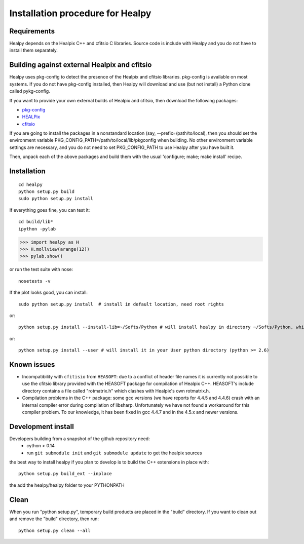 Installation procedure for Healpy
=================================

Requirements
------------

Healpy depends on the Healpix C++ and cfitsio C libraries. Source code is
include with Healpy and you do not have to install them separately.

Building against external Healpix and cfitsio
---------------------------------------------

Healpy uses pkg-config to detect the presence of the Healpix and cfitsio
libraries. pkg-config is available on most systems. If you do not have
pkg-config installed, then Healpy will download and use (but not install) a
Python clone called pykg-config.

If you want to provide your own external builds of Healpix and cfitsio, then
download the following packages:

* `pkg-config <http://pkg-config.freedesktop.org>`_

* `HEALPix <http://sourceforge.net/projects/healpix/>`_

* `cfitsio <http://heasarc.gsfc.nasa.gov/fitsio/>`_

If you are going to install the packages in a nonstandard location (say,
--prefix=/path/to/local), then you should set the environment variable
PKG_CONFIG_PATH=/path/to/local/lib/pkgconfig when building. No other
environment variable settings are necessary, and you do not need to set
PKG_CONFIG_PATH to use Healpy after you have built it.

Then, unpack each of the above packages and build them with the usual
'configure; make; make install' recipe.

Installation
------------
::

    cd healpy
    python setup.py build
    sudo python setup.py install

If everything goes fine, you can test it::

    cd build/lib*
    ipython -pylab

>>> import healpy as H
>>> H.mollview(arange(12))
>>> pylab.show()

or run the test suite with nose::

    nosetests -v

If the plot looks good, you can install::

    sudo python setup.py install  # install in default location, need root rights
or::

    python setup.py install --install-lib=~/Softs/Python # will install healpy in directory ~/Softs/Python, which then must be in your PYTHONPATH
or::

    python setup.py install --user # will install it in your User python directory (python >= 2.6)

Known issues
------------

* Incompatibility with ``cfitisio`` from ``HEASOFT``: due to a conflict of header file names it is currently not possible to use the cfitsio library provided with the HEASOFT package for compilation of Healpix C++. HEASOFT's include directory contains a file called "rotmatrix.h" which clashes with Healpix's own rotmatrix.h.

* Compilation problems in the C++ package: some gcc versions (we have reports for 4.4.5 and 4.4.6) crash with an internal compiler error during compilation of libsharp. Unfortunately we have not found a workaround for this compiler problem. To our knowledge, it has been fixed in gcc 4.4.7 and in the 4.5.x and newer versions.

Development install
-------------------

Developers building from a snapshot of the github repository need:
  * cython > 0.14 
  * run ``git submodule init`` and ``git submodule update`` to get the healpix sources

the best way to install healpy if you plan to develop is to build the C++ extensions in place with::

    python setup.py build_ext --inplace

the add the healpy/healpy folder to your PYTHONPATH

Clean
-----

When you run "python setup.py", temporary build products are placed in the
"build" directory. If you want to clean out and remove the "build" directory,
then run::

    python setup.py clean --all
